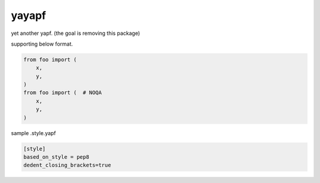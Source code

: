 yayapf
========================================

yet another yapf. (the goal is removing this package)

supporting below format.

.. code-block:: python

  from foo import (
      x,
      y,
  )
  from foo import (  # NOQA
      x,
      y,
  )


sample .style.yapf

.. code-block::

  [style]
  based_on_style = pep8
  dedent_closing_brackets=true
